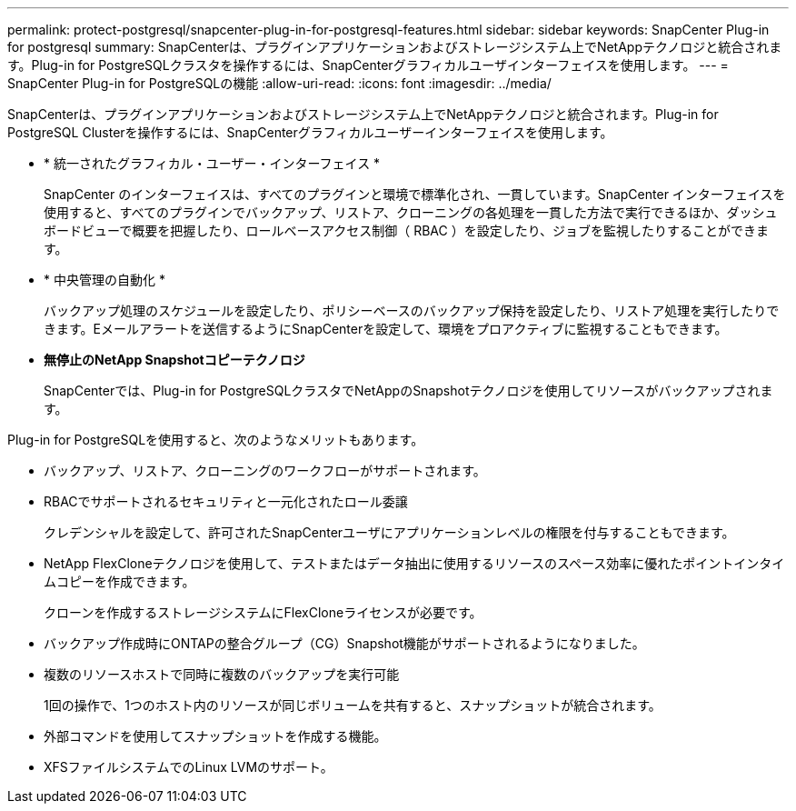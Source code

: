 ---
permalink: protect-postgresql/snapcenter-plug-in-for-postgresql-features.html 
sidebar: sidebar 
keywords: SnapCenter Plug-in for postgresql 
summary: SnapCenterは、プラグインアプリケーションおよびストレージシステム上でNetAppテクノロジと統合されます。Plug-in for PostgreSQLクラスタを操作するには、SnapCenterグラフィカルユーザインターフェイスを使用します。 
---
= SnapCenter Plug-in for PostgreSQLの機能
:allow-uri-read: 
:icons: font
:imagesdir: ../media/


[role="lead"]
SnapCenterは、プラグインアプリケーションおよびストレージシステム上でNetAppテクノロジと統合されます。Plug-in for PostgreSQL Clusterを操作するには、SnapCenterグラフィカルユーザーインターフェイスを使用します。

* * 統一されたグラフィカル・ユーザー・インターフェイス *
+
SnapCenter のインターフェイスは、すべてのプラグインと環境で標準化され、一貫しています。SnapCenter インターフェイスを使用すると、すべてのプラグインでバックアップ、リストア、クローニングの各処理を一貫した方法で実行できるほか、ダッシュボードビューで概要を把握したり、ロールベースアクセス制御（ RBAC ）を設定したり、ジョブを監視したりすることができます。

* * 中央管理の自動化 *
+
バックアップ処理のスケジュールを設定したり、ポリシーベースのバックアップ保持を設定したり、リストア処理を実行したりできます。Eメールアラートを送信するようにSnapCenterを設定して、環境をプロアクティブに監視することもできます。

* *無停止のNetApp Snapshotコピーテクノロジ*
+
SnapCenterでは、Plug-in for PostgreSQLクラスタでNetAppのSnapshotテクノロジを使用してリソースがバックアップされます。



Plug-in for PostgreSQLを使用すると、次のようなメリットもあります。

* バックアップ、リストア、クローニングのワークフローがサポートされます。
* RBACでサポートされるセキュリティと一元化されたロール委譲
+
クレデンシャルを設定して、許可されたSnapCenterユーザにアプリケーションレベルの権限を付与することもできます。

* NetApp FlexCloneテクノロジを使用して、テストまたはデータ抽出に使用するリソースのスペース効率に優れたポイントインタイムコピーを作成できます。
+
クローンを作成するストレージシステムにFlexCloneライセンスが必要です。

* バックアップ作成時にONTAPの整合グループ（CG）Snapshot機能がサポートされるようになりました。
* 複数のリソースホストで同時に複数のバックアップを実行可能
+
1回の操作で、1つのホスト内のリソースが同じボリュームを共有すると、スナップショットが統合されます。

* 外部コマンドを使用してスナップショットを作成する機能。
* XFSファイルシステムでのLinux LVMのサポート。

